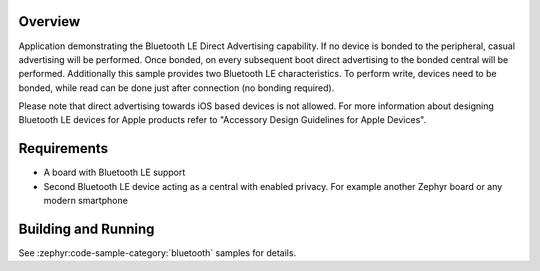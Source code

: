 .. zephyr:code-sample:: ble_direct_adv
   :name: Direct Advertising
   :relevant-api: bluetooth

   Advertise directly to a bonded central device.

Overview
********

Application demonstrating the Bluetooth LE Direct Advertising capability. If no device is bonded
to the peripheral, casual advertising will be performed. Once bonded, on every subsequent
boot direct advertising to the bonded central will be performed. Additionally this sample
provides two Bluetooth LE characteristics. To perform write, devices need to be bonded, while read
can be done just after connection (no bonding required).

Please note that direct advertising towards iOS based devices is not allowed.
For more information about designing Bluetooth LE devices for Apple products refer to
"Accessory Design Guidelines for Apple Devices".

Requirements
************

* A board with Bluetooth LE support
* Second Bluetooth LE device acting as a central with enabled privacy. For example another Zephyr board
  or any modern smartphone

Building and Running
********************

See :zephyr:code-sample-category:`bluetooth` samples for details.
